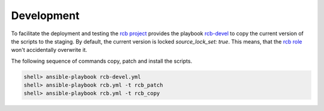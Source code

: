 Development
===========

To facilitate the deployment and testing the `rcb project
<https://github.com/vbotka/rcb>`_ provides the playbook `rcb-devel
<https://github.com/vbotka/rcb/blob/master/ansible/playbooks/rcb-devel.yml>`_
to copy the current version of the scripts to the staging. By default,
the current version is locked `source_lock_set: true`. This means,
that the `rcb role <https://galaxy.ansible.com/vbotka/rcb/>`_ won't
accidentally overwrite it.

The following sequence of commands copy, patch and install the scripts.

.. code-block:: bash

  shell> ansible-playbook rcb-devel.yml
  shell> ansible-playbook rcb.yml -t rcb_patch
  shell> ansible-playbook rcb.yml -t rcb_copy
